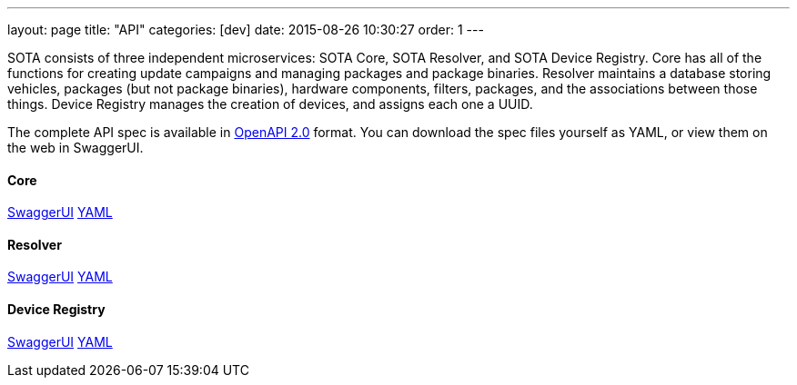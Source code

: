 ---
layout: page
title: "API"
categories: [dev]
date: 2015-08-26 10:30:27
order: 1
---

SOTA consists of three independent microservices: SOTA Core, SOTA Resolver, and SOTA Device Registry. Core has all of the functions for creating update campaigns and managing packages and package binaries. Resolver maintains a database storing vehicles, packages (but not package binaries), hardware components, filters, packages, and the associations between those things. Device Registry manages the creation of devices, and assigns each one a UUID.

The complete API spec is available in https://github.com/OAI/OpenAPI-Specification/blob/master/versions/2.0.md[OpenAPI 2.0] format. You can download the spec files yourself as YAML, or view them on the web in SwaggerUI.

==== Core
link:../swagger/sota-core.html#!/default[SwaggerUI]
link:../swagger/sota-core.yml[YAML]

==== Resolver
link:../swagger/sota-resolver.html#!/default[SwaggerUI]
link:../swagger/sota-resolver.yml[YAML]

==== Device Registry
link:../swagger/sota-device_registry.html#!/default[SwaggerUI]
link:../swagger/sota-device_registry.yml[YAML]
